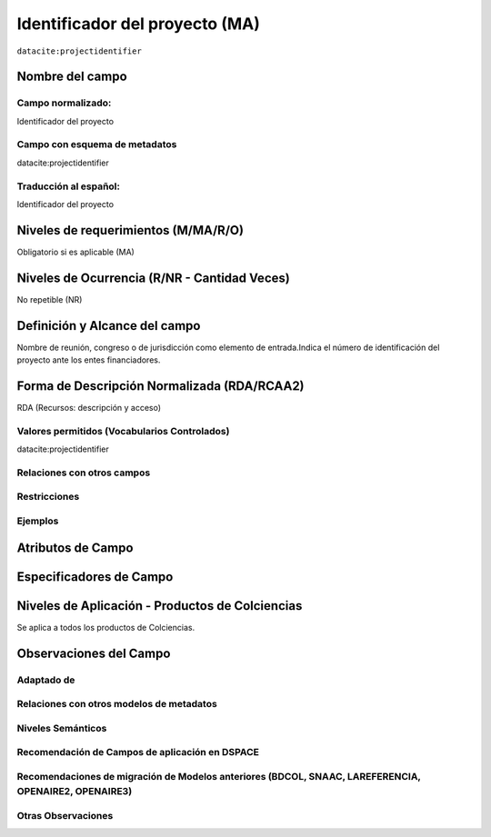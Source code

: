 .. _datacite:projectidentifier:

Identificador del proyecto (MA)
===============================

``datacite:projectidentifier``

Nombre del campo
----------------

Campo normalizado:
~~~~~~~~~~~~~~~~~~
Identificador del proyecto

Campo con esquema de metadatos
~~~~~~~~~~~~~~~~~~~~~~~~~~~~~~
datacite:projectidentifier

Traducción al español:
~~~~~~~~~~~~~~~~~~~~~~
Identificador del proyecto

Niveles de requerimientos (M/MA/R/O)
------------------------------------
Obligatorio si es aplicable (MA)

Niveles de Ocurrencia (R/NR - Cantidad Veces)
---------------------------------------------
No repetible (NR)

Definición y Alcance del campo
------------------------------
Nombre de reunión, congreso o de jurisdicción como elemento de entrada.Indica el número de identificación del proyecto ante los entes financiadores.

Forma de Descripción Normalizada (RDA/RCAA2)
-----------------------------------------------
RDA (Recursos: descripción y acceso)

Valores permitidos (Vocabularios Controlados)
~~~~~~~~~~~~~~~~~~~~~~~~~~~~~~~~~~~~~~~~~~~~~
datacite:projectidentifier

Relaciones con otros campos
~~~~~~~~~~~~~~~~~~~~~~~~~~~

Restricciones
~~~~~~~~~~~~~

Ejemplos
~~~~~~~~

.. code-block:: xml
   :linenos:

   <datacite:projectidentifier>IP IP 3454-102-001-86</datacite:projectidentifier>

.. _DataCite MetadataKernel: http://schema.datacite.org/meta/kernel-4.1/

Atributos de Campo
------------------

Especificadores de Campo
------------------------

Niveles de Aplicación - Productos de Colciencias
------------------------------------------------
Se aplica a todos los productos de Colciencias.

Observaciones del Campo
-----------------------
 
Adaptado de
~~~~~~~~~~~

Relaciones con otros modelos de metadatos
~~~~~~~~~~~~~~~~~~~~~~~~~~~~~~~~~~~~~~~~~

Niveles Semánticos
~~~~~~~~~~~~~~~~~~

Recomendación de Campos de aplicación en DSPACE
~~~~~~~~~~~~~~~~~~~~~~~~~~~~~~~~~~~~~~~~~~~~~~~

Recomendaciones de migración de Modelos anteriores (BDCOL, SNAAC, LAREFERENCIA, OPENAIRE2, OPENAIRE3)
~~~~~~~~~~~~~~~~~~~~~~~~~~~~~~~~~~~~~~~~~~~~~~~~~~~~~~~~~~~~~~~~~~~~~~~~~~~~~~~~~~~~~~~~~~~~~~~~~~~~~

Otras Observaciones
~~~~~~~~~~~~~~~~~~~
